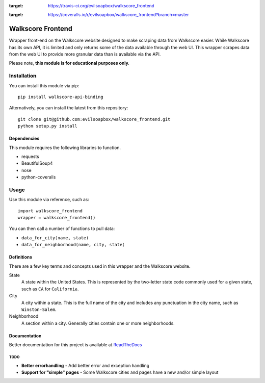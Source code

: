 .. image:: https://readthedocs.org/projects/walkscore-frontend/badge/?version=latest
 :target: https://readthedocs.org/projects/walkscore-frontend/?badge=latest
 
.. image:: https://travis-ci.org/evilsoapbox/walkscore_frontend.svg?branch=master
:target: https://travis-ci.org/evilsoapbox/walkscore_frontend
 
.. image:: https://coveralls.io/repos/evilsoapbox/walkscore_frontend/badge.svg?branch=master
:target: https://coveralls.io/r/evilsoapbox/walkscore_frontend?branch=master

****************************************
Walkscore Frontend
****************************************

Wrapper front-end on the Walkscore website designed to make scraping data from Walkscore easier. While
Walkscore has its own API, it is limited and only returns some of the data available through the web UI.
This wrapper scrapes data from the web UI to provide more granular data than is available via the API.

Please note, **this module is for educational purposes only.**

---------------
Installation
---------------

You can install this module via pip::

 pip install walkscore-api-binding

Alternatively, you can install the latest from this repository::

 git clone git@github.com:evilsoapbox/walkscore_frontend.git
 python setup.py install

Dependencies
~~~~~~~~~~~~~~~~~~~~~~
This module requires the following libraries to function.

* requests
* BeautifulSoup4
* nose
* python-coveralls

---------------
Usage
---------------

Use this module via reference, such as::

 import walkscore_frontend
 wrapper = walkscore_frontend()

You can then call a number of functions to pull data:

* ``data_for_city(name, state)``
* ``data_for_neighborhood(name, city, state)``

Definitions
~~~~~~~~~~~~~~~~~~~~~~
There are a few key terms and concepts used in this wrapper and the Walkscore website.

State
  A state within the United States. This is represented by the two-letter state code
  commonly used for a given state, such as ``CA`` for ``California``.
City
  A city within a state. This is the full name of the city and includes any punctuation
  in the city name, such as ``Winston-Salem``.
Neighborhood
  A section within a city. Generally cities contain one or more neighborhoods.

Documentation
~~~~~~~~~~~~~~~~~~~~~~
Better documentation for this project is available at `ReadTheDocs <http://walkscore-frontend.readthedocs.org/en/latest/index.html>`_ 

TODO
--------
* **Better errorhandling** - Add better error and exception handling
* **Support for "simple" pages** - Some Walkscore cities and pages have a new and/or simple layout
